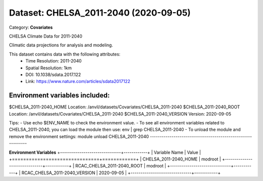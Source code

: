 ======================================
Dataset: CHELSA_2011-2040 (2020-09-05)
======================================

Category: **Covariates**

CHELSA Climate Data for 2011-2040

Climatic data projections for analysis and modeling.

This dataset contains data with the following attributes:
  - Time Resolution: 2011-2040
  - Spatial Resolution: 1km
  - DOI: 10.1038/sdata.2017.122
  - Link: https://www.nature.com/articles/sdata2017122

Environment variables included:
-------------------------------------------------------------

$CHELSA_2011-2040_HOME     Location: /anvil/datasets/Covariates/CHELSA_2011-2040
$CHELSA_2011-2040_ROOT     Location: /anvil/datasets/Covariates/CHELSA_2011-2040
$CHELSA_2011-2040_VERSION  Version: 2020-09-05

Tips:
- Use echo $ENV_NAME to check the environment value.
- To see all environment variables related to CHELSA_2011-2040, you can load the module then use: env | grep CHELSA_2011-2040
- To unload the module and remove the environment settings: module unload CHELSA_2011-2040
-------------------------------------------------------------

**Environment Variables**
+-------------------------------+------------+
| Variable Name                 | Value      |
+===============================+============+
| CHELSA_2011-2040_HOME         | modroot    |
+-------------------------------+------------+
| RCAC_CHELSA_2011-2040_ROOT    | modroot    |
+-------------------------------+------------+
| RCAC_CHELSA_2011-2040_VERSION | 2020-09-05 |
+-------------------------------+------------+

